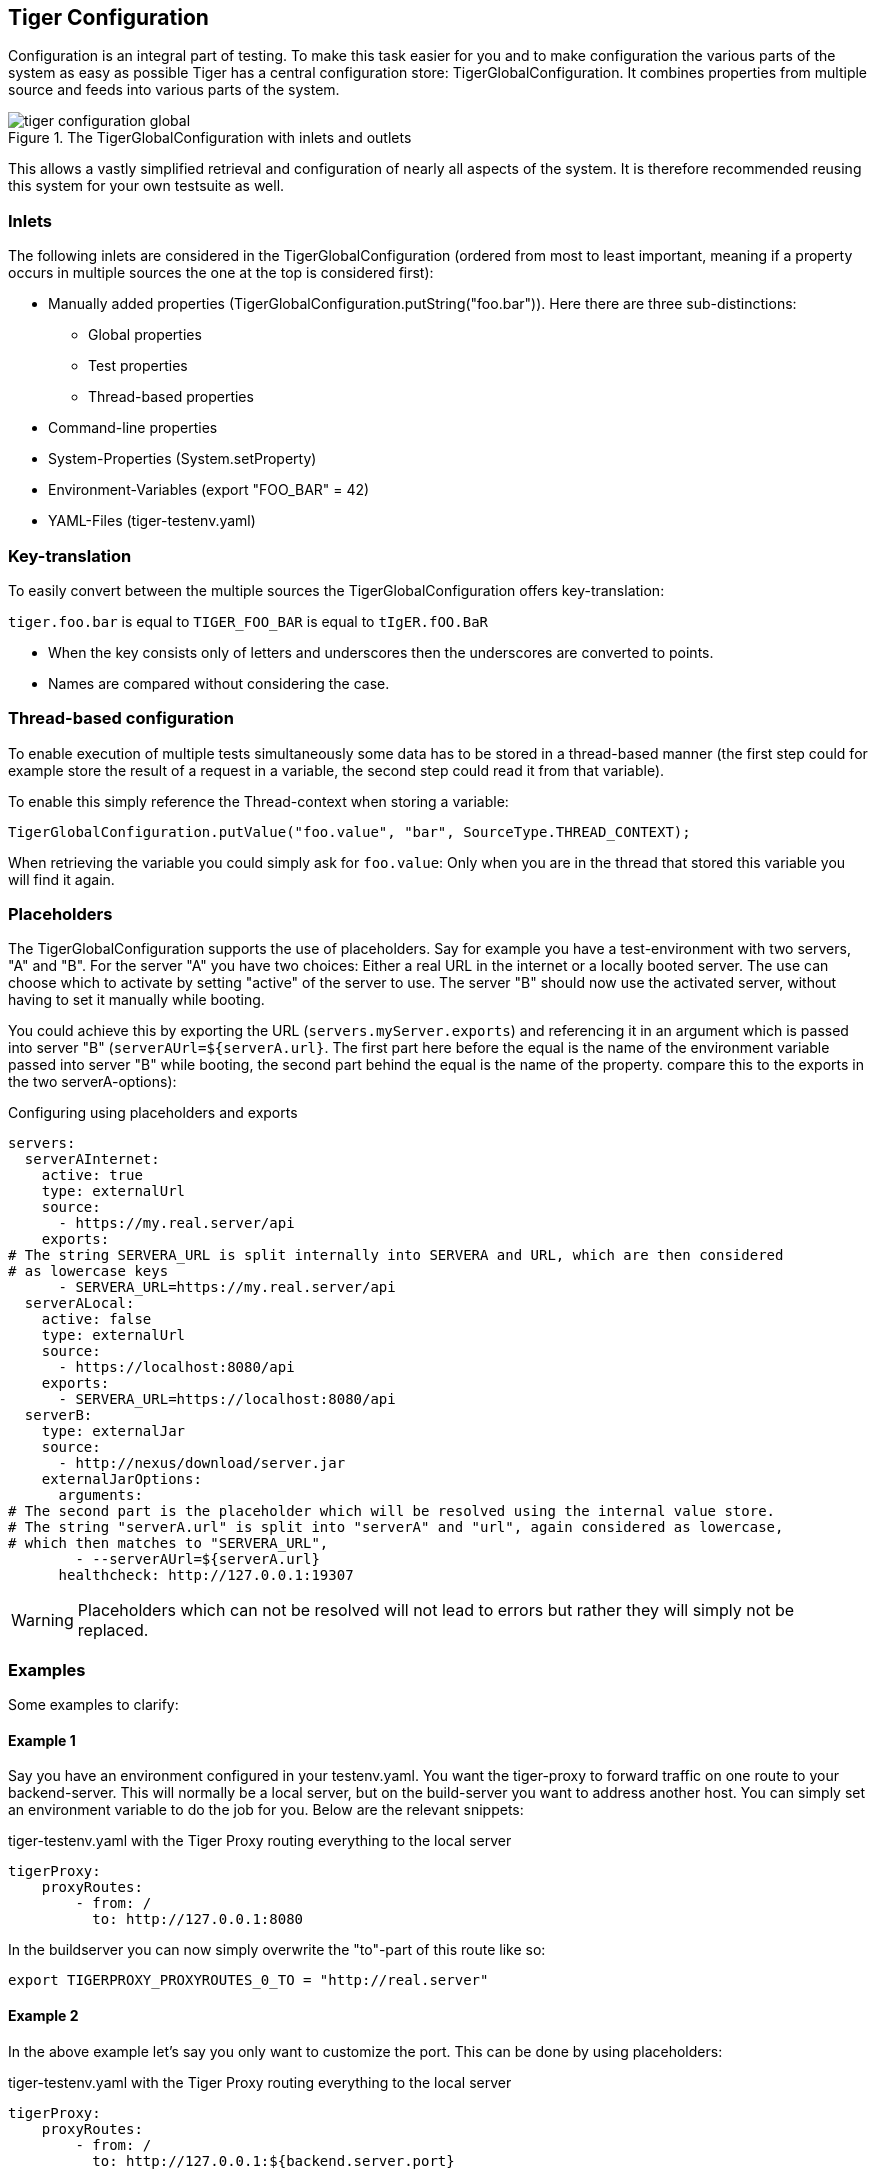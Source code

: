 == Tiger Configuration

Configuration is an integral part of testing. To make this task easier for you and to make configuration the various parts of the system as easy as possible Tiger has a central configuration store: TigerGlobalConfiguration. It combines properties from multiple source and feeds into various parts of the system.

image::../specification/tiger-configuration-global.png[title="The TigerGlobalConfiguration with inlets and outlets"]

This allows a vastly simplified retrieval and configuration of nearly all aspects of the system. It is therefore recommended reusing this system for your own testsuite as well.

=== Inlets

The following inlets are considered in the TigerGlobalConfiguration (ordered from most to least important, meaning if a property occurs in multiple sources the one at the top is considered first):

* Manually added properties (TigerGlobalConfiguration.putString("foo.bar")). Here there are three sub-distinctions:
** Global properties
** Test properties
** Thread-based properties
* Command-line properties
* System-Properties (System.setProperty)
* Environment-Variables (export "FOO_BAR" = 42)
* YAML-Files (tiger-testenv.yaml)

=== Key-translation

To easily convert between the multiple sources the TigerGlobalConfiguration offers key-translation:

`tiger.foo.bar` is equal to `TIGER_FOO_BAR` is equal to `tIgER.fOO.BaR`

* When the key consists only of letters and underscores then the underscores are converted to points.
* Names are compared without considering the case.

=== Thread-based configuration

To enable execution of multiple tests simultaneously some data has to be stored in a thread-based manner (the first step could for example store the result of a request in a variable, the second step could read it from that variable).

To enable this simply reference the Thread-context when storing a variable:

[source,java]
----
TigerGlobalConfiguration.putValue("foo.value", "bar", SourceType.THREAD_CONTEXT);
----

When retrieving the variable you could simply ask for `foo.value`: Only when you are in the thread that stored this variable you will find it again.

=== Placeholders

The TigerGlobalConfiguration supports the use of placeholders. Say for example you have a test-environment with two servers, "A" and "B". For the server "A" you have two choices: Either a real URL in the internet or a locally booted server. The use can choose which to activate by setting "active" of the server to use. The server "B" should now use the activated server, without having to set it manually while booting.

You could achieve this by exporting the URL (`servers.myServer.exports`) and referencing it in an argument which is passed into server "B" (`serverAUrl=${serverA.url}`. The first part here before the equal is the name of the environment variable passed into server "B" while booting, the second part behind the equal is the name of the property. compare this to the exports in the two serverA-options):

[source,YAML,title="Configuring using placeholders and exports"]
----
servers:
  serverAInternet:
    active: true
    type: externalUrl
    source:
      - https://my.real.server/api
    exports:
# The string SERVERA_URL is split internally into SERVERA and URL, which are then considered
# as lowercase keys
      - SERVERA_URL=https://my.real.server/api
  serverALocal:
    active: false
    type: externalUrl
    source:
      - https://localhost:8080/api
    exports:
      - SERVERA_URL=https://localhost:8080/api
  serverB:
    type: externalJar
    source:
      - http://nexus/download/server.jar
    externalJarOptions:
      arguments:
# The second part is the placeholder which will be resolved using the internal value store.
# The string "serverA.url" is split into "serverA" and "url", again considered as lowercase,
# which then matches to "SERVERA_URL",
        - --serverAUrl=${serverA.url}
      healthcheck: http://127.0.0.1:19307
----

WARNING: Placeholders which can not be resolved will not lead to errors but rather they will simply not be replaced.

=== Examples

Some examples to clarify:

==== Example 1

Say you have an environment configured in your testenv.yaml. You want the tiger-proxy to forward traffic on one route to your backend-server. This will normally be a local server, but on the build-server you want to address another host. You can simply set an environment variable to do the job for you. Below are the relevant snippets:

[source,YAML,title="tiger-testenv.yaml with the Tiger Proxy routing everything to the local server"]
----
tigerProxy:
    proxyRoutes:
        - from: /
          to: http://127.0.0.1:8080
----

In the buildserver you can now simply overwrite the "to"-part of this route like so:

[source,bash]
----
export TIGERPROXY_PROXYROUTES_0_TO = "http://real.server"
----

==== Example 2

In the above example let's say you only want to customize the port. This can be done by using placeholders:

[source,YAML,title="tiger-testenv.yaml with the Tiger Proxy routing everything to the local server"]
----
tigerProxy:
    proxyRoutes:
        - from: /
          to: http://127.0.0.1:${backend.server.port}
----

This time we don't overwrite the complete to-url but only the port like so:

[source,bash]
----
export BACKEND_SERVER_PORT = "8080"
----

==== Example 3

Now we want to assert that the reply coming from the server has the correct backend-url in the XML that is returned to the sender. To do this we have to reference the configured URL from above, since the value could be different on every execution. We can solve this using placeholders:

[source,Gherkin,title="The testsuite"]
----
    TGR current response with attribute "$.body.ReplyStructure.Header.Sender.url" matches "http://127.0.0.1:${backend.server.port}"
----

The glue-code in Tiger automatically resolves the placeholders.

//TODO when screenplay: Please use Serenity-BDD-Screenplay Actor (to avoid thread-pooled misshaps)

